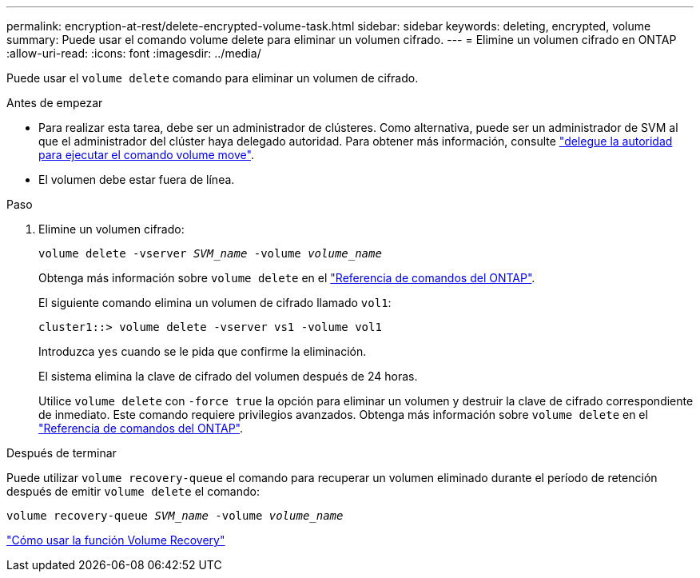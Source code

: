 ---
permalink: encryption-at-rest/delete-encrypted-volume-task.html 
sidebar: sidebar 
keywords: deleting, encrypted, volume 
summary: Puede usar el comando volume delete para eliminar un volumen cifrado. 
---
= Elimine un volumen cifrado en ONTAP
:allow-uri-read: 
:icons: font
:imagesdir: ../media/


[role="lead"]
Puede usar el `volume delete` comando para eliminar un volumen de cifrado.

.Antes de empezar
* Para realizar esta tarea, debe ser un administrador de clústeres. Como alternativa, puede ser un administrador de SVM al que el administrador del clúster haya delegado autoridad. Para obtener más información, consulte link:delegate-volume-encryption-svm-administrator-task.html["delegue la autoridad para ejecutar el comando volume move"].
* El volumen debe estar fuera de línea.


.Paso
. Elimine un volumen cifrado:
+
`volume delete -vserver _SVM_name_ -volume _volume_name_`

+
Obtenga más información sobre `volume delete` en el link:https://docs.netapp.com/us-en/ontap-cli/volume-delete.html["Referencia de comandos del ONTAP"^].

+
El siguiente comando elimina un volumen de cifrado llamado `vol1`:

+
[listing]
----
cluster1::> volume delete -vserver vs1 -volume vol1
----
+
Introduzca `yes` cuando se le pida que confirme la eliminación.

+
El sistema elimina la clave de cifrado del volumen después de 24 horas.

+
Utilice `volume delete` con `-force true` la opción para eliminar un volumen y destruir la clave de cifrado correspondiente de inmediato. Este comando requiere privilegios avanzados. Obtenga más información sobre `volume delete` en el link:https://docs.netapp.com/us-en/ontap-cli/volume-delete.html["Referencia de comandos del ONTAP"^].



.Después de terminar
Puede utilizar `volume recovery-queue` el comando para recuperar un volumen eliminado durante el período de retención después de emitir `volume delete` el comando:

`volume recovery-queue _SVM_name_ -volume _volume_name_`

https://kb.netapp.com/Advice_and_Troubleshooting/Data_Storage_Software/ONTAP_OS/How_to_use_the_Volume_Recovery_Queue["Cómo usar la función Volume Recovery"]
